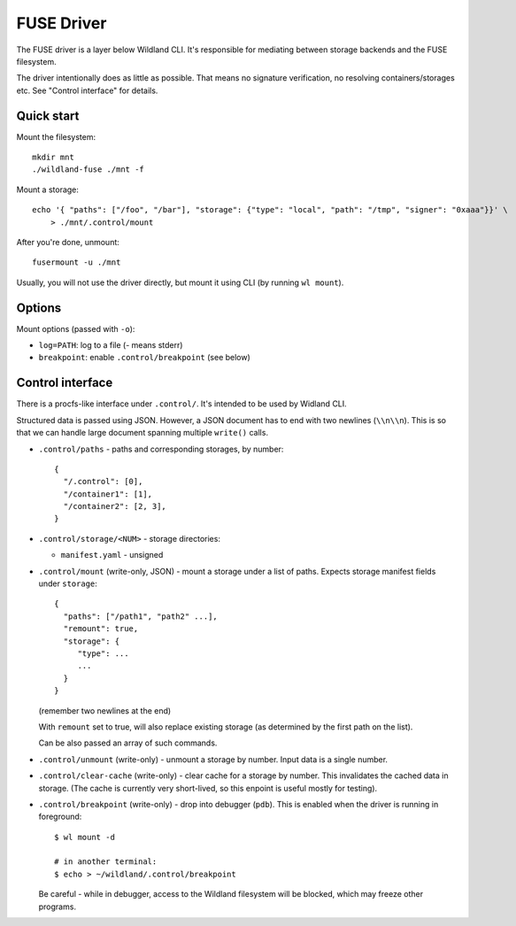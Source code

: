 FUSE Driver
===========

The FUSE driver is a layer below Wildland CLI. It's responsible for mediating
between storage backends and the FUSE filesystem.

The driver intentionally does as little as possible. That means no signature
verification, no resolving containers/storages etc. See "Control interface" for
details.

Quick start
-----------
Mount the filesystem::

   mkdir mnt
   ./wildland-fuse ./mnt -f

Mount a storage::

   echo '{ "paths": ["/foo", "/bar"], "storage": {"type": "local", "path": "/tmp", "signer": "0xaaa"}}' \
       > ./mnt/.control/mount

After you're done, unmount::

   fusermount -u ./mnt

Usually, you will not use the driver directly, but mount it using CLI (by
running ``wl mount``).

Options
-------

Mount options (passed with ``-o``):

* ``log=PATH``: log to a file (`-` means stderr)
* ``breakpoint``: enable ``.control/breakpoint`` (see below)

Control interface
-----------------

There is a procfs-like interface under ``.control/``. It's intended to be used
by Widland CLI.

Structured data is passed using JSON. However, a JSON document has to end with
two newlines (``\\n\\n``). This is so that we can handle large document spanning
multiple ``write()`` calls.

* ``.control/paths`` - paths and corresponding storages, by number::

      {
        "/.control": [0],
        "/container1": [1],
        "/container2": [2, 3],
      }

* ``.control/storage/<NUM>`` - storage directories:

  * ``manifest.yaml`` - unsigned

* ``.control/mount`` (write-only, JSON) - mount a storage under a list of
  paths. Expects storage manifest fields under ``storage``::

      {
        "paths": ["/path1", "path2" ...],
        "remount": true,
        "storage": {
           "type": ...
           ...
        }
      }

  (remember two newlines at the end)

  With ``remount`` set to true, will also replace existing storage (as
  determined by the first path on the list).

  Can be also passed an array of such commands.

* ``.control/unmount`` (write-only) - unmount a storage by number. Input data
  is a single number.

* ``.control/clear-cache`` (write-only) - clear cache for a storage by number.
  This invalidates the cached data in storage. (The cache is currently very
  short-lived, so this enpoint is useful mostly for testing).

* ``.control/breakpoint`` (write-only) - drop into debugger (``pdb``). This is
  enabled when the driver is running in foreground::

      $ wl mount -d

      # in another terminal:
      $ echo > ~/wildland/.control/breakpoint

  Be careful - while in debugger, access to the Wildland filesystem will be
  blocked, which may freeze other programs.
